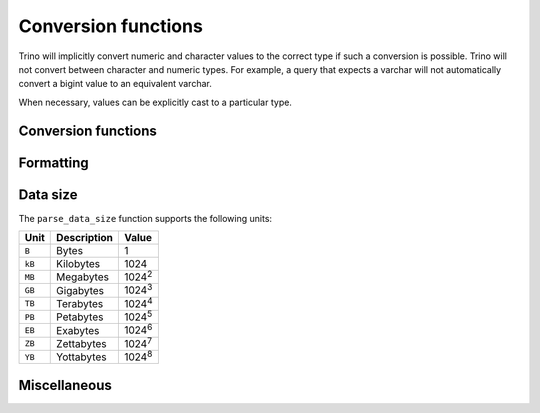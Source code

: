 ====================
Conversion functions
====================

Trino will implicitly convert numeric and character values to the
correct type if such a conversion is possible. Trino will not convert
between character and numeric types. For example, a query that expects
a varchar will not automatically convert a bigint value to an
equivalent varchar.

When necessary, values can be explicitly cast to a particular type.

Conversion functions
--------------------

.. function:: cast(value AS type) -> type

    Explicitly cast a value as a type. This can be used to cast a
    varchar to a numeric value type and vice versa.

.. function:: try_cast(value AS type) -> type

    Like :func:`cast`, but returns null if the cast fails.

Formatting
----------

.. function:: format(format, args...) -> varchar

    Returns a formatted string using the specified `format string
    <https://docs.oracle.com/en/java/javase/17/docs/api/java.base/java/util/Formatter.html#syntax>`_
    and arguments::

        SELECT format('%s%%', 123);
        -- '123%'

        SELECT format('%.5f', pi());
        -- '3.14159'

        SELECT format('%03d', 8);
        -- '008'

        SELECT format('%,.2f', 1234567.89);
        -- '1,234,567.89'

        SELECT format('%-7s,%7s', 'hello', 'world');
        -- 'hello  ,  world'

        SELECT format('%2$s %3$s %1$s', 'a', 'b', 'c');
        -- 'b c a'

        SELECT format('%1$tA, %1$tB %1$te, %1$tY', date '2006-07-04');
        -- 'Tuesday, July 4, 2006'

.. function:: format_number(number) -> varchar

    Returns a formatted string using a unit symbol::

        SELECT format_number(123456); -- '123K'
        SELECT format_number(1000000); -- '1M'

Data size
---------

The ``parse_data_size`` function supports the following units:

======= ============= ==============
Unit    Description   Value
======= ============= ==============
``B``   Bytes         1
``kB``  Kilobytes     1024
``MB``  Megabytes     1024\ :sup:`2`
``GB``  Gigabytes     1024\ :sup:`3`
``TB``  Terabytes     1024\ :sup:`4`
``PB``  Petabytes     1024\ :sup:`5`
``EB``  Exabytes      1024\ :sup:`6`
``ZB``  Zettabytes    1024\ :sup:`7`
``YB``  Yottabytes    1024\ :sup:`8`
======= ============= ==============

.. function:: parse_data_size(string) -> decimal(38)

    Parses ``string`` of format ``value unit`` into a number, where
    ``value`` is the fractional number of ``unit`` values::

        SELECT parse_data_size('1B'); -- 1
        SELECT parse_data_size('1kB'); -- 1024
        SELECT parse_data_size('1MB'); -- 1048576
        SELECT parse_data_size('2.3MB'); -- 2411724

Miscellaneous
-------------

.. function:: typeof(expr) -> varchar

    Returns the name of the type of the provided expression::

        SELECT typeof(123); -- integer
        SELECT typeof('cat'); -- varchar(3)
        SELECT typeof(cos(2) + 1.5); -- double
